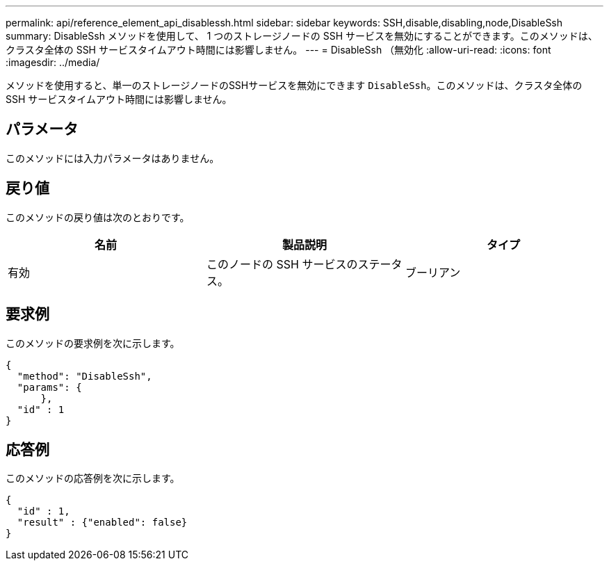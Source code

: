 ---
permalink: api/reference_element_api_disablessh.html 
sidebar: sidebar 
keywords: SSH,disable,disabling,node,DisableSsh 
summary: DisableSsh メソッドを使用して、 1 つのストレージノードの SSH サービスを無効にすることができます。このメソッドは、クラスタ全体の SSH サービスタイムアウト時間には影響しません。 
---
= DisableSsh （無効化
:allow-uri-read: 
:icons: font
:imagesdir: ../media/


[role="lead"]
メソッドを使用すると、単一のストレージノードのSSHサービスを無効にできます `DisableSsh`。このメソッドは、クラスタ全体の SSH サービスタイムアウト時間には影響しません。



== パラメータ

このメソッドには入力パラメータはありません。



== 戻り値

このメソッドの戻り値は次のとおりです。

|===
| 名前 | 製品説明 | タイプ 


 a| 
有効
 a| 
このノードの SSH サービスのステータス。
 a| 
ブーリアン

|===


== 要求例

このメソッドの要求例を次に示します。

[listing]
----
{
  "method": "DisableSsh",
  "params": {
      },
  "id" : 1
}
----


== 応答例

このメソッドの応答例を次に示します。

[listing]
----
{
  "id" : 1,
  "result" : {"enabled": false}
}
----